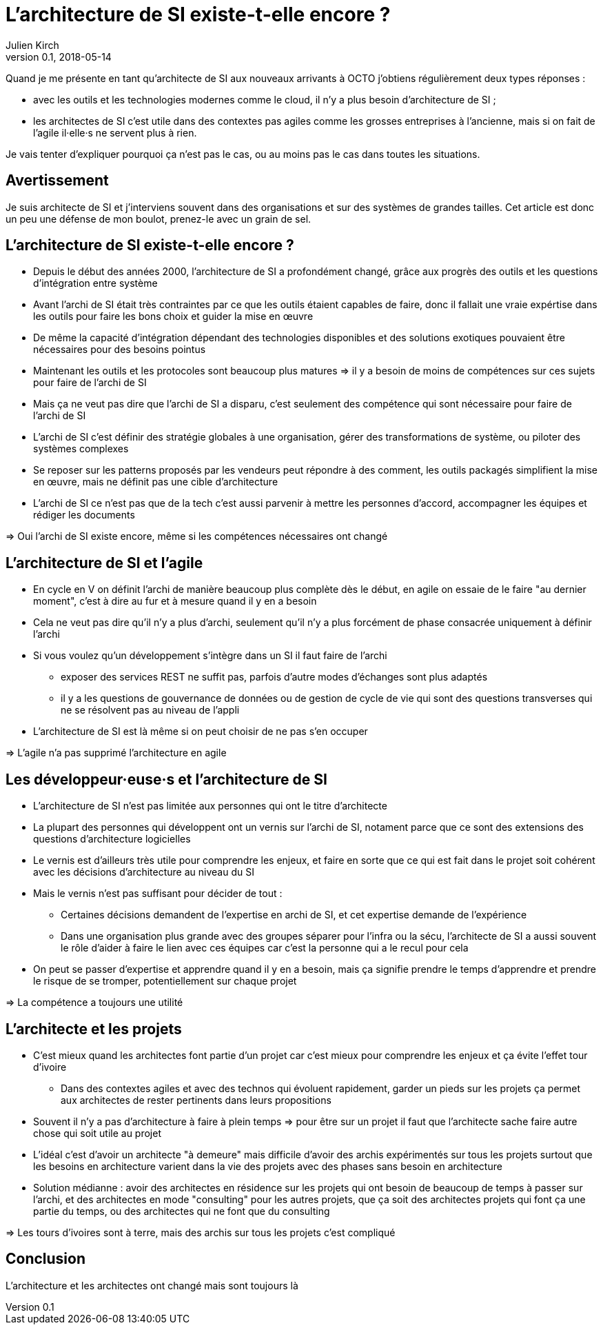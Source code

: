 = L'architecture de SI existe-t-elle encore ?
Julien Kirch
v0.1, 2018-05-14
:article_lang: fr

Quand je me présente en tant qu'architecte de SI aux nouveaux arrivants à OCTO j'obtiens régulièrement deux types réponses :

- avec les outils et les technologies modernes comme le cloud, il n'y a plus besoin d'architecture de SI ;
- les architectes de SI c'est utile dans des contextes pas agiles comme les grosses entreprises à l'ancienne, mais si on fait de l'agile il·elle·s ne servent plus à rien.

Je vais tenter d'expliquer pourquoi ça n'est pas le cas, ou au moins pas le cas dans toutes les situations.

== Avertissement

Je suis architecte de SI et j'interviens souvent dans des organisations et sur des systèmes de grandes tailles.
Cet article est donc un peu une défense de mon boulot, prenez-le avec un grain de sel.

== L'architecture de SI existe-t-elle encore ?

* Depuis le début des années 2000, l'architecture de SI a profondément changé, grâce aux progrès des outils et les questions d'intégration entre système
* Avant l'archi de SI était très contraintes par ce que les outils étaient capables de faire, donc il fallait une vraie expértise dans les outils pour faire les bons choix et guider la mise en œuvre
* De même la capacité d'intégration dépendant des technologies disponibles et des solutions exotiques pouvaient être nécessaires pour des besoins pointus
* Maintenant les outils et les protocoles sont beaucoup plus matures => il y a besoin de moins de compétences sur ces sujets pour faire de l'archi de SI
* Mais ça ne veut pas dire que l'archi de SI a disparu, c'est seulement des compétence qui sont nécessaire pour faire de l'archi de SI
* L'archi de SI c'est définir des stratégie globales à une organisation, gérer des transformations de système, ou piloter des systèmes complexes
* Se reposer sur les patterns proposés par les vendeurs peut répondre à des comment, les outils packagés simplifient la mise en œuvre, mais ne définit pas une cible d'architecture
* L'archi de SI ce n'est pas que de la tech c'est aussi parvenir à mettre les personnes d'accord, accompagner les équipes et rédiger les documents

=> Oui l'archi de SI existe encore, même si les compétences nécessaires ont changé

== L'architecture de SI et l'agile

* En cycle en V on définit l'archi de manière beaucoup plus complète dès le début, en agile on essaie de le faire "au dernier moment", c'est à dire au fur et à mesure quand il y en a besoin
* Cela ne veut pas dire qu'il n'y a plus d'archi, seulement qu'il n'y a plus forcément de phase consacrée uniquement à définir l'archi
* Si vous voulez qu'un développement s'intègre dans un SI il faut faire de l'archi
** exposer des services REST ne suffit pas, parfois d'autre modes d'échanges sont plus adaptés
** il y a les questions de gouvernance de données ou de gestion de cycle de vie qui sont des questions transverses qui ne se résolvent pas au niveau de l'appli
* L'architecture de SI est là même si on peut choisir de ne pas s'en occuper

=> L'agile n'a pas supprimé l'architecture en agile

== Les développeur·euse·s et l'architecture de SI

* L'architecture de SI n'est pas limitée aux personnes qui ont le titre d'architecte
* La plupart des personnes qui développent ont un vernis sur l'archi de SI, notament parce que ce sont des extensions des questions d'architecture logicielles
* Le vernis est d'ailleurs très utile pour comprendre les enjeux, et faire en sorte que ce qui est fait dans le projet soit cohérent avec les décisions d'architecture au niveau du SI
* Mais le vernis n'est pas suffisant pour décider de tout : 
** Certaines décisions demandent de l'expertise en archi de SI, et cet expertise demande de l'expérience
** Dans une organisation plus grande avec des groupes séparer pour l'infra ou la sécu, l'architecte de SI a aussi souvent le rôle d'aider à faire le lien avec ces équipes car c'est la personne qui a le recul pour cela
* On peut se passer d'expertise et apprendre quand il y en a besoin, mais ça signifie prendre le temps d'apprendre et prendre le risque de se tromper, potentiellement sur chaque projet

=> La compétence a toujours une utilité

== L'architecte et les projets

* C'est mieux quand les architectes font partie d'un projet car c'est mieux pour comprendre les enjeux et ça évite l'effet tour d'ivoire
** Dans des contextes agiles et avec des technos qui évoluent rapidement, garder un pieds sur les projets ça permet aux architectes de rester pertinents dans leurs propositions
* Souvent il n'y a pas d'architecture à faire à plein temps => pour être sur un projet il faut que l'architecte sache faire autre chose qui soit utile au projet
* L'idéal c'est d'avoir un architecte "à demeure" mais difficile d'avoir des archis expérimentés sur tous les projets surtout que les besoins en architecture varient dans la vie des projets avec des phases sans besoin en architecture
* Solution médianne : avoir des architectes en résidence sur les projets qui ont besoin de beaucoup de temps à passer sur l'archi, et des architectes en mode "consulting" pour les autres projets, que ça soit des architectes projets qui font ça une partie du temps, ou des architectes qui ne font que du consulting

=> Les tours d'ivoires sont à terre, mais des archis sur tous les projets c'est compliqué

== Conclusion

L'architecture et les architectes ont changé mais sont toujours là